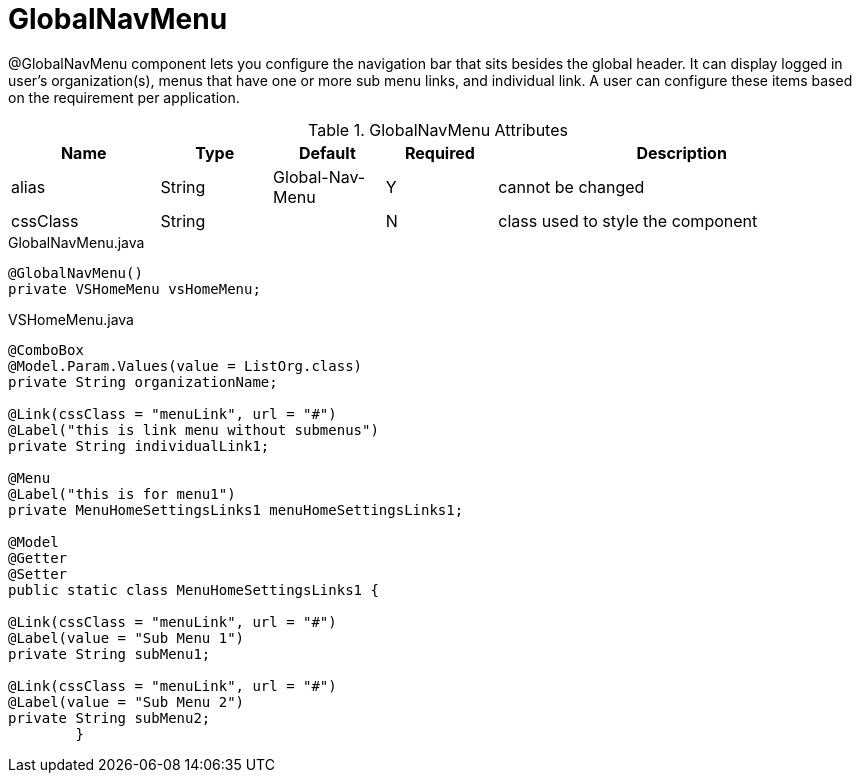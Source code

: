 [[view-config-annotation-global-nav-menu]]
= GlobalNavMenu

@GlobalNavMenu component lets you configure the navigation bar that sits besides the global header. It can display logged in
user's organization(s), menus that have one or more sub menu links, and individual link. A user can configure these items based
on the requirement per application.

.GlobalNavMenu Attributes
[cols="4,^3,^3,^3,10",options="header"]
|=========================================================
|Name 		| Type 	|Default 	|Required 	|Description

|alias 		|String | Global-Nav-Menu 	|Y 			|cannot be changed
|cssClass 	|String |  					|N 			|class used to style the component 

|=========================================================

[source,java,indent=0]
[subs="verbatim,attributes"]
.GlobalNavMenu.java
----
@GlobalNavMenu()
private VSHomeMenu vsHomeMenu;
----

[source,java,indent=0]
[subs="verbatim,attributes"]
.VSHomeMenu.java
----
@ComboBox
@Model.Param.Values(value = ListOrg.class)
private String organizationName;

@Link(cssClass = "menuLink", url = "#")
@Label("this is link menu without submenus")
private String individualLink1;

@Menu
@Label("this is for menu1")
private MenuHomeSettingsLinks1 menuHomeSettingsLinks1;

@Model
@Getter
@Setter
public static class MenuHomeSettingsLinks1 {

@Link(cssClass = "menuLink", url = "#")
@Label(value = "Sub Menu 1")
private String subMenu1;

@Link(cssClass = "menuLink", url = "#")
@Label(value = "Sub Menu 2")
private String subMenu2;
	}
----
